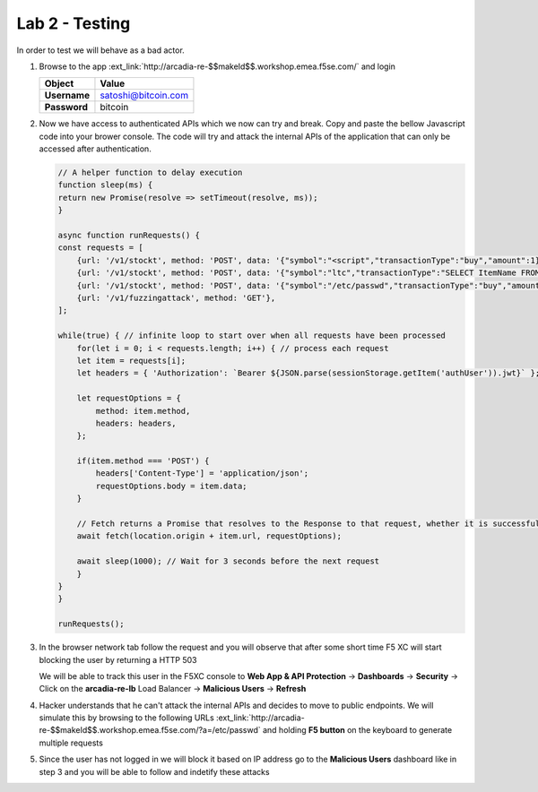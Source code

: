 Lab 2 - Testing
###############

In order to test we will behave as a bad actor.

1. Browse to the app :ext_link:`http://arcadia-re-$$makeId$$.workshop.emea.f5se.com/` and login

   .. table::
      :widths: auto

      ==========================================    ========================================================================================
      Object                                        Value
      ==========================================    ========================================================================================
      **Username**                                  satoshi@bitcoin.com
   
      **Password**                                  bitcoin
      ==========================================    ========================================================================================


2. Now we have access to authenticated APIs which we now can try and break. Copy and paste the bellow Javascript code into your brower console.
   The code will try and attack the internal APIs of the application that can only be accessed after authentication.

   .. code::

        // A helper function to delay execution
        function sleep(ms) {
        return new Promise(resolve => setTimeout(resolve, ms));
        }

        async function runRequests() {
        const requests = [
            {url: '/v1/stockt', method: 'POST', data: '{"symbol":"<script","transactionType":"buy","amount":1}' },
            {url: '/v1/stockt', method: 'POST', data: '{"symbol":"ltc","transactionType":"SELECT ItemName FROM Items WHERE ItemNumber = 999; DROP TABLE USERS ","amount":1}' },
            {url: '/v1/stockt', method: 'POST', data: '{"symbol":"/etc/passwd","transactionType":"buy","amount":1}' },
            {url: '/v1/fuzzingattack', method: 'GET'},  
        ];

        while(true) { // infinite loop to start over when all requests have been processed
            for(let i = 0; i < requests.length; i++) { // process each request
            let item = requests[i];
            let headers = { 'Authorization': `Bearer ${JSON.parse(sessionStorage.getItem('authUser')).jwt}` };

            let requestOptions = {
                method: item.method,
                headers: headers,
            };

            if(item.method === 'POST') {
                headers['Content-Type'] = 'application/json';
                requestOptions.body = item.data;
            }

            // Fetch returns a Promise that resolves to the Response to that request, whether it is successful or not
            await fetch(location.origin + item.url, requestOptions);

            await sleep(1000); // Wait for 3 seconds before the next request
            }
        }
        }

        runRequests();

3. In the browser network tab follow the request and you will observe that after some short time F5 XC will start blocking the user by returning a HTTP 503

   We will be able to track this user in the F5XC console to **Web App & API Protection** -> **Dashboards** -> **Security** -> Click on the **arcadia-re-lb** Load Balancer -> **Malicious Users** -> **Refresh**

4. Hacker understands that he can't attack the internal APIs and decides to move to public endpoints. We will simulate this by browsing to the following URLs :ext_link:`http://arcadia-re-$$makeId$$.workshop.emea.f5se.com/?a=/etc/passwd`  and holding **F5 button** on the keyboard to generate multiple requests

5. Since the user has not logged in we will block it based on IP address go to the **Malicious Users** dashboard like in step 3 and you will be able to follow and indetify these attacks
